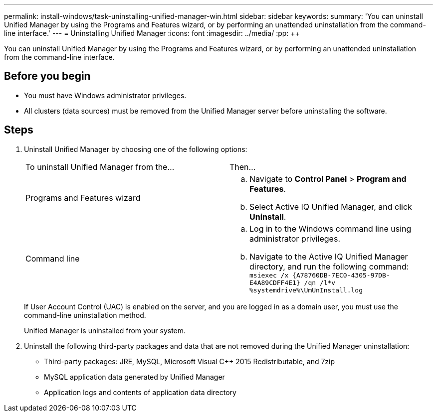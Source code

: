 ---
permalink: install-windows/task-uninstalling-unified-manager-win.html
sidebar: sidebar
keywords: 
summary: 'You can uninstall Unified Manager by using the Programs and Features wizard, or by performing an unattended uninstallation from the command-line interface.'
---
= Uninstalling Unified Manager
:icons: font
:imagesdir: ../media/
:pp: {plus}{plus}

[.lead]
You can uninstall Unified Manager by using the Programs and Features wizard, or by performing an unattended uninstallation from the command-line interface.

== Before you begin

* You must have Windows administrator privileges.
* All clusters (data sources) must be removed from the Unified Manager server before uninstalling the software.

== Steps

. Uninstall Unified Manager by choosing one of the following options:
+
|===
| To uninstall Unified Manager from the...| Then...
a|
Programs and Features wizard
a|

 .. Navigate to *Control Panel* > *Program and Features*.
 .. Select Active IQ Unified Manager, and click *Uninstall*.

a|
Command line
a|

 .. Log in to the Windows command line using administrator privileges.
 .. Navigate to the Active IQ Unified Manager directory, and run the following command: `+msiexec /x {A78760DB-7EC0-4305-97DB-E4A89CDFF4E1} /qn /l*v %systemdrive%\UmUnInstall.log+`

+
|===
If User Account Control (UAC) is enabled on the server, and you are logged in as a domain user, you must use the command-line uninstallation method.
+
Unified Manager is uninstalled from your system.

. Uninstall the following third-party packages and data that are not removed during the Unified Manager uninstallation:
 ** Third-party packages: JRE, MySQL, Microsoft Visual C{pp} 2015 Redistributable, and 7zip
 ** MySQL application data generated by Unified Manager
 ** Application logs and contents of application data directory

